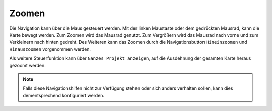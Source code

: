 .. _navigation:

Zoomen
======

Die Navigation kann über die Maus gesteuert werden. Mit der linken Maustaste oder dem gedrückten Mausrad, kann die Karte bewegt werden.
Zum Zoomen wird das Mausrad genutzt. Zum Vergrößern wird das Mausrad nach vorne und zum Verkleinern nach hinten gedreht.
Des Weiteren kann das Zoomen durch die Navigationsbutton |zoomin| ``Hineinzoomen`` und |zoomout| ``Hinauszoomen`` vorgenommen werden.

Als weitere Steuerfunktion kann über |zoommap| ``Ganzes Projekt anzeigen``, auf die Ausdehnung der gesamten Karte heraus gezoomt werden.

.. note::
 Falls diese Navigationshilfen nicht zur Verfügung stehen oder sich anders verhalten sollen, kann dies dementsprechend konfiguriert werden.

 .. |zoomin| image:: ../../../images/zoom-24.svg
   :width: 30em
 .. |zoomout| image:: ../../../images/zoom_out.svg
   :width: 30em
 .. |zoommap| image:: ../../../images/zoom_reset.svg
   :width: 30em
